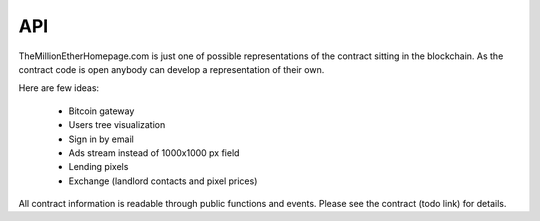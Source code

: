 ###
API
###

TheMillionEtherHomepage.com is just one of possible representations of the contract sitting in the blockchain. As the contract code is open anybody can develop a representation of their own. 

Here are few ideas: 

	- Bitcoin gateway
	- Users tree visualization
	- Sign in by email
	- Ads stream instead of 1000x1000 px field
	- Lending pixels
	- Exchange (landlord contacts and pixel prices)

All contract information is readable through public functions and events. Please see the contract (todo link) for details. 